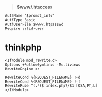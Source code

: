 # بِسْمِ اللّهِ الرَّحْمـَنِ الرَّحِيمِ

#+BEGIN_QUOTE
*$www/.htaccess*
#+END_QUOTE
#+BEGIN_EXAMPLE
AuthName "$prompt_info"
AuthType Basic
AuthUserFile $www/.htpasswd
Require valid-user
#+END_EXAMPLE
* thinkphp
#+BEGIN_EXAMPLE
<IfModule mod_rewrite.c>
Options +FollowSymlinks -Multiviews
RewriteEngine on

RewriteCond %{REQUEST_FILENAME} !-d
RewriteCond %{REQUEST_FILENAME} !-f
RewriteRule ^(.*)$ index.php?/$1 [QSA,PT,L]
</IfModule>
#+END_EXAMPLE
